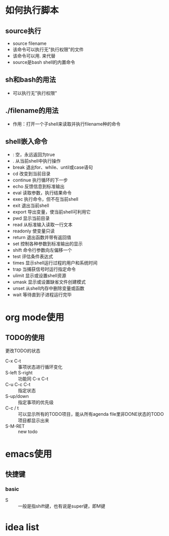 * 如何执行脚本
** source执行
+ source filename
+ 该命令可以执行无"执行权限"的文件
+ 该命令可以用. 来代替
+ source是bash shell的内置命令

** sh和bash的用法
+ 可以执行无"执行权限"

** ./filename的用法
+ 作用：打开一个子shell来读取并执行filename种的命令

** shell嵌入命令
+ : 空，永远返回为true
+ .   从当前shell中执行操作
+ break 退出for、while、until或case语句
+ cd 改变到当前目录
+ continue 执行循环的下一步
+ echo 反馈信息到标准输出
+ eval 读取参数，执行结果命令
+ exec 执行命令，但不在当前shell
+ exit 退出当前shell
+ export 导出变量，使当前shell可利用它
+ pwd 显示当前目录
+ read 从标准输入读取一行文本
+ readonly 使变量只读
+ return 退出函数并带有返回值
+ set 控制各种参数到标准输出的显示
+ shift 命令行参数向左偏移一个
+ test 评估条件表达式
+ times 显示shell运行过程的用户和系统时间
+ trap 当捕获信号时运行指定命令
+ ulimit 显示或设置shell资源
+ umask 显示或设置缺省文件创建模式
+ unset 从shell内存中删除变量或函数
+ wait 等待直到子进程运行完毕


* org mode使用
** TODO的使用
**** 更改TODO的状态
- C-x C-t :: 事项状态进行循环变化
- S-left S-right :: 功能同 C-x C-t
- C-u C-c C-t :: 指定状态
- S-up/down :: 指定事项的优先级
- C-c / t :: 可以显示所有的TODO项目，能从所有agenda file里非DONE状态的TODO项目都显示出来
- S-M-RET :: new todo

* emacs使用
** 快捷键
*** basic
- S :: 一般是指shift键，也有说是super键，即M键

* idea list
